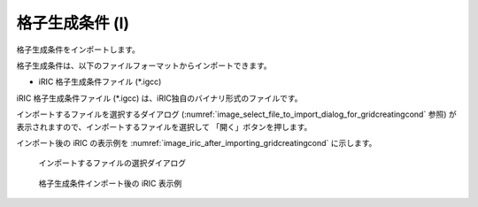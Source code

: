 .. _sec_file_import_gridcreatingcond:

格子生成条件 (I)
=====================

格子生成条件をインポートします。

格子生成条件は、以下のファイルフォーマットからインポートできます。

* iRIC 格子生成条件ファイル (\*.igcc)

iRIC 格子生成条件ファイル (\*.igcc) は、iRIC独自のバイナリ形式のファイルです。

インポートするファイルを選択するダイアログ
(:numref:`image_select_file_to_import_dialog_for_gridcreatingcond` 参照)
が表示されますので、インポートするファイルを選択して
「開く」ボタンを押します。

インポート後の iRIC の表示例を
:numref:`image_iric_after_importing_gridcreatingcond` に示します。

.. _image_select_file_to_import_dialog_for_gridcreatingcond:

.. figure:: images/select_file_to_import_dialog_for_gridcreatingcond.png
   :width: 380pt

   インポートするファイルの選択ダイアログ

.. _image_iric_after_importing_gridcreatingcond:

.. figure:: images/iric_after_importing_gridcreatingcond.png
   :width: 350pt

   格子生成条件インポート後の iRIC 表示例
